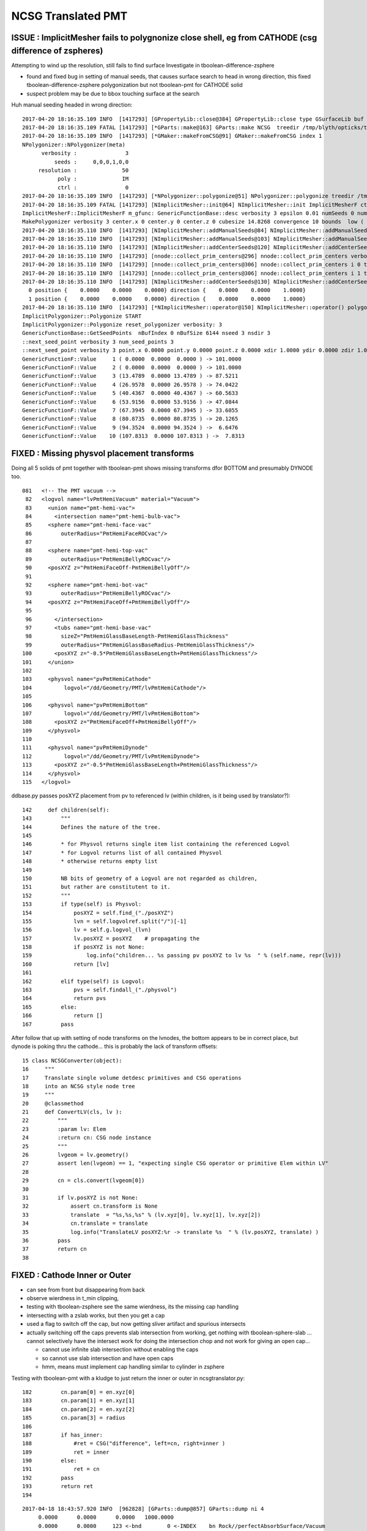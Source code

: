 NCSG Translated PMT
======================

ISSUE : ImplicitMesher fails to polygnonize close shell, eg from CATHODE (csg difference of zspheres)
-------------------------------------------------------------------------------------------------------

Attempting to wind up the resolution, still fails to find surface
Investigate in tboolean-difference-zsphere

* found and fixed bug in setting of manual seeds, that causes surface search to head in wrong direction,
  this fixed tboolean-difference-zsphere polygonization but not tboolean-pmt for CATHODE solid

* suspect problem may be due to bbox touching surface at the search 



Huh manual seeding headed in wrong direction::

    2017-04-20 18:16:35.109 INFO  [1417293] [GPropertyLib::close@384] GPropertyLib::close type GSurfaceLib buf 48,2,39,4
    2017-04-20 18:16:35.109 FATAL [1417293] [*GParts::make@163] GParts::make NCSG  treedir /tmp/blyth/opticks/tboolean-difference-zsphere--/0 node_sh 1,4,4 tran_sh 0,3,4,4 spec Rock//perfectAbsorbSurface/Vacuum type box
    2017-04-20 18:16:35.109 INFO  [1417293] [*GMaker::makeFromCSG@91] GMaker::makeFromCSG index 1
    NPolygonizer::NPolygonizer(meta)
          verbosity :               3
              seeds :     0,0,0,1,0,0
         resolution :              50
               poly :              IM
               ctrl :               0
    2017-04-20 18:16:35.109 INFO  [1417293] [*NPolygonizer::polygonize@51] NPolygonizer::polygonize treedir /tmp/blyth/opticks/tboolean-difference-zsphere--/1 poly IM verbosity 3 index 1
    2017-04-20 18:16:35.109 FATAL [1417293] [NImplicitMesher::init@64] NImplicitMesher::init ImplicitMesherF ctor  verbosity 3
    ImplicitMesherF::ImplicitMesherF m_gfunc: GenericFunctionBase::desc verbosity 3 epsilon 0.01 numSeeds 0 numSeedDirs 0
    MakePolygonizer verbosity 3 center.x 0 center.y 0 center.z 0 cubesize 14.8268 convergence 10 bounds  low (  -35 -35 -7 )  high (  35 35 7 ) 
    2017-04-20 18:16:35.110 INFO  [1417293] [NImplicitMesher::addManualSeeds@84] NImplicitMesher::addManualSeeds
    2017-04-20 18:16:35.110 INFO  [1417293] [NImplicitMesher::addManualSeeds@103] NImplicitMesher::addManualSeeds nseed 6 sxyz(0 0 0)  dxyz(1 0 0) 
    2017-04-20 18:16:35.110 INFO  [1417293] [NImplicitMesher::addCenterSeeds@120] NImplicitMesher::addCenterSeeds
    2017-04-20 18:16:35.110 INFO  [1417293] [nnode::collect_prim_centers@296] nnode::collect_prim_centers verbosity 3 nprim 2
    2017-04-20 18:16:35.110 INFO  [1417293] [nnode::collect_prim_centers@306] nnode::collect_prim_centers i 0 type 7 name zsphere
    2017-04-20 18:16:35.110 INFO  [1417293] [nnode::collect_prim_centers@306] nnode::collect_prim_centers i 1 type 7 name zsphere
    2017-04-20 18:16:35.110 INFO  [1417293] [NImplicitMesher::addCenterSeeds@130] NImplicitMesher::addCenterSeeds ncenters 2 ndirs 2
      0 position {    0.0000    0.0000    0.0000} direction {    0.0000    0.0000    1.0000}
      1 position {    0.0000    0.0000    0.0000} direction {    0.0000    0.0000    1.0000}
    2017-04-20 18:16:35.110 INFO  [1417293] [*NImplicitMesher::operator@150] NImplicitMesher::operator() polygonizing START verbosity 3 bb  mi  (-505.00 -505.00 -102.01)  mx  ( 505.00  505.00  102.01)  
    ImplicitPolygonizer::Polygonize START
    ImplicitPolygonizer::Polygonize reset_polygonizer verbosity: 3
    GenericFunctionBase::GetSeedPoints  nBufIndex 0 nBufSize 6144 nseed 3 nsdir 3
    ::next_seed_point verbosity 3 num_seed_points 3
    ::next_seed_point verbosity 3 point.x 0.0000 point.y 0.0000 point.z 0.0000 xdir 1.0000 ydir 0.0000 zdir 1.0000 i 0 j 0 k 0
    GenericFunctionF::Value     1 ( 0.0000  0.0000  0.0000 ) -> 101.0000
    GenericFunctionF::Value     2 ( 0.0000  0.0000  0.0000 ) -> 101.0000
    GenericFunctionF::Value     3 (13.4789  0.0000 13.4789 ) -> 87.5211
    GenericFunctionF::Value     4 (26.9578  0.0000 26.9578 ) -> 74.0422
    GenericFunctionF::Value     5 (40.4367  0.0000 40.4367 ) -> 60.5633
    GenericFunctionF::Value     6 (53.9156  0.0000 53.9156 ) -> 47.0844
    GenericFunctionF::Value     7 (67.3945  0.0000 67.3945 ) -> 33.6055
    GenericFunctionF::Value     8 (80.8735  0.0000 80.8735 ) -> 20.1265
    GenericFunctionF::Value     9 (94.3524  0.0000 94.3524 ) ->  6.6476
    GenericFunctionF::Value    10 (107.8313  0.0000 107.8313 ) ->  7.8313




FIXED : Missing physvol placement transforms
------------------------------------------------

Doing all 5 solids of pmt together with tboolean-pmt
shows missing transforms dfor BOTTOM and presumably DYNODE too.



::

    081   <!-- The PMT vacuum -->
     82   <logvol name="lvPmtHemiVacuum" material="Vacuum">
     83     <union name="pmt-hemi-vac">
     84       <intersection name="pmt-hemi-bulb-vac">
     85     <sphere name="pmt-hemi-face-vac"
     86         outerRadius="PmtHemiFaceROCvac"/>
     87 
     88     <sphere name="pmt-hemi-top-vac"
     89         outerRadius="PmtHemiBellyROCvac"/>
     90     <posXYZ z="PmtHemiFaceOff-PmtHemiBellyOff"/>
     91 
     92     <sphere name="pmt-hemi-bot-vac"
     93         outerRadius="PmtHemiBellyROCvac"/>
     94     <posXYZ z="PmtHemiFaceOff+PmtHemiBellyOff"/>
     95 
     96       </intersection>
     97       <tubs name="pmt-hemi-base-vac"
     98         sizeZ="PmtHemiGlassBaseLength-PmtHemiGlassThickness"
     99         outerRadius="PmtHemiGlassBaseRadius-PmtHemiGlassThickness"/>
    100       <posXYZ z="-0.5*PmtHemiGlassBaseLength+PmtHemiGlassThickness"/>
    101     </union>
    102 
    103     <physvol name="pvPmtHemiCathode" 
    104          logvol="/dd/Geometry/PMT/lvPmtHemiCathode"/>
    105 
    106     <physvol name="pvPmtHemiBottom"
    107          logvol="/dd/Geometry/PMT/lvPmtHemiBottom">
    108       <posXYZ z="PmtHemiFaceOff+PmtHemiBellyOff"/>
    109     </physvol>
    110 
    111     <physvol name="pvPmtHemiDynode"
    112          logvol="/dd/Geometry/PMT/lvPmtHemiDynode">
    113       <posXYZ z="-0.5*PmtHemiGlassBaseLength+PmtHemiGlassThickness"/>
    114     </physvol>
    115   </logvol>



ddbase.py passes posXYZ placement from pv to referenced lv (within children, is it being used by translator?)::

    142     def children(self):
    143         """
    144         Defines the nature of the tree. 
    145 
    146         * for Physvol returns single item list containing the referenced Logvol
    147         * for Logvol returns list of all contained Physvol
    148         * otherwise returns empty list 
    149 
    150         NB bits of geometry of a Logvol are not regarded as children, 
    151         but rather are constitutent to it.
    152         """
    153         if type(self) is Physvol:
    154             posXYZ = self.find_("./posXYZ")
    155             lvn = self.logvolref.split("/")[-1]
    156             lv = self.g.logvol_(lvn)
    157             lv.posXYZ = posXYZ    # propagating the 
    158             if posXYZ is not None:
    159                 log.info("children... %s passing pv posXYZ to lv %s  " % (self.name, repr(lv)))
    160             return [lv]
    161         
    162         elif type(self) is Logvol:
    163             pvs = self.findall_("./physvol")
    164             return pvs
    165         else:
    166             return []
    167         pass


After follow that up with setting of node transforms on the lvnodes, 
the bottom appears to be in correct place, but dynode is poking thru the cathode...
this is probably the lack of transform offsets::

     15 class NCSGConverter(object):
     16     """
     17     Translate single volume detdesc primitives and CSG operations
     18     into an NCSG style node tree
     19     """
     20     @classmethod
     21     def ConvertLV(cls, lv ):
     22         """
     23         :param lv: Elem
     24         :return cn: CSG node instance 
     25         """
     26         lvgeom = lv.geometry()
     27         assert len(lvgeom) == 1, "expecting single CSG operator or primitive Elem within LV"
     28 
     29         cn = cls.convert(lvgeom[0])
     30 
     31         if lv.posXYZ is not None:
     32             assert cn.transform is None
     33             translate  = "%s,%s,%s" % (lv.xyz[0], lv.xyz[1], lv.xyz[2])
     34             cn.translate = translate
     35             log.info("TranslateLV posXYZ:%r -> translate %s  " % (lv.posXYZ, translate) )
     36         pass
     37         return cn
     38 




FIXED : Cathode Inner or Outer
-----------------------------------

* can see from front but disappearing from back 
* observe wierdness in t_min clipping, 

* testing with tboolean-zsphere see the same wierdness, 
  its the missing cap handling 

* intersecting with a zslab works, but then you get a cap 

* used a flag to switch off the cap, but now getting sliver artifact and 
  spurious intersects

* actually switching off the caps prevents slab intersection from working, 
  get nothing with tboolean-sphere-slab ... cannot selectively have the intersect work for doing 
  the intersection chop and not work for giving an open cap...

  * cannot use infinite slab intersection without enabling the caps

  * so cannot use slab intersection and have open caps 

  * hmm, means must implement cap handling similar to cylinder in zsphere


Testing with tboolean-pmt with a kludge to just 
return the inner or outer in ncsgtranslator.py::


    182         cn.param[0] = en.xyz[0]
    183         cn.param[1] = en.xyz[1]
    184         cn.param[2] = en.xyz[2]
    185         cn.param[3] = radius
    186 
    187         if has_inner:
    188             #ret = CSG("difference", left=cn, right=inner )
    189             ret = inner
    190         else:
    191             ret = cn
    192         pass
    193         return ret
    194 






::

    2017-04-18 18:43:57.920 INFO  [962828] [GParts::dump@857] GParts::dump ni 4
         0.0000      0.0000      0.0000   1000.0000 
         0.0000      0.0000     123 <-bnd        0 <-INDEX    bn Rock//perfectAbsorbSurface/Vacuum 
         0.0000      0.0000      0.0000           6 (box) TYPECODE 
         0.0000      0.0000      0.0000           0 (nodeIndex) 

         0.0000      0.0000      0.0000      0.0000 
         0.0000      0.0000     124 <-bnd        1 <-INDEX    bn Vacuum///GlassSchottF2 
         0.0000      0.0000      0.0000           1 (union) TYPECODE 
         0.0000      0.0000      0.0000           1 (nodeIndex) 

         0.0000      0.0000      0.0000    127.9500 
        97.2867    127.9500     124 <-bnd        2 <-INDEX    bn Vacuum///GlassSchottF2 
         0.0000      0.0000      0.0000           7 (zsphere) TYPECODE 
         0.0000      0.0000      0.0000           1 (nodeIndex) 

         0.0000      0.0000     43.0000     98.9500 
        12.9934     55.7343     124 <-bnd        3 <-INDEX    bn Vacuum///GlassSchottF2 
        0.0000      0.0000      0.0000           7 (zsphere) TYPECODE 
         0.0000      0.0000      0.0000           1 (nodeIndex) 

